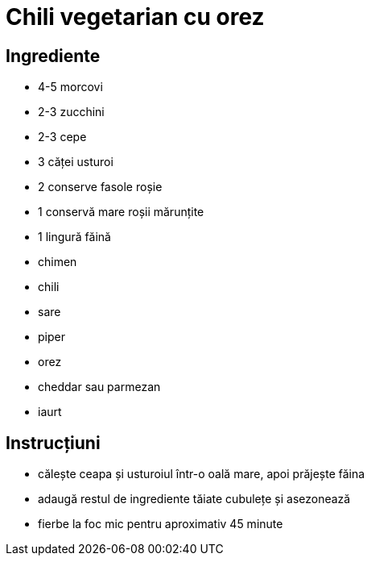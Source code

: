 = Chili vegetarian cu orez

== Ingrediente

* 4-5 morcovi
* 2-3 zucchini
* 2-3 cepe
* 3 căței usturoi
* 2 conserve fasole roșie
* 1 conservă mare roșii mărunțite
* 1 lingură făină
* chimen
* chili
* sare
* piper
* orez
* cheddar sau parmezan
* iaurt

== Instrucțiuni

* călește ceapa și usturoiul într-o oală mare, apoi prăjește făina
* adaugă restul de ingrediente tăiate cubulețe și asezonează
* fierbe la foc mic pentru aproximativ 45 minute
